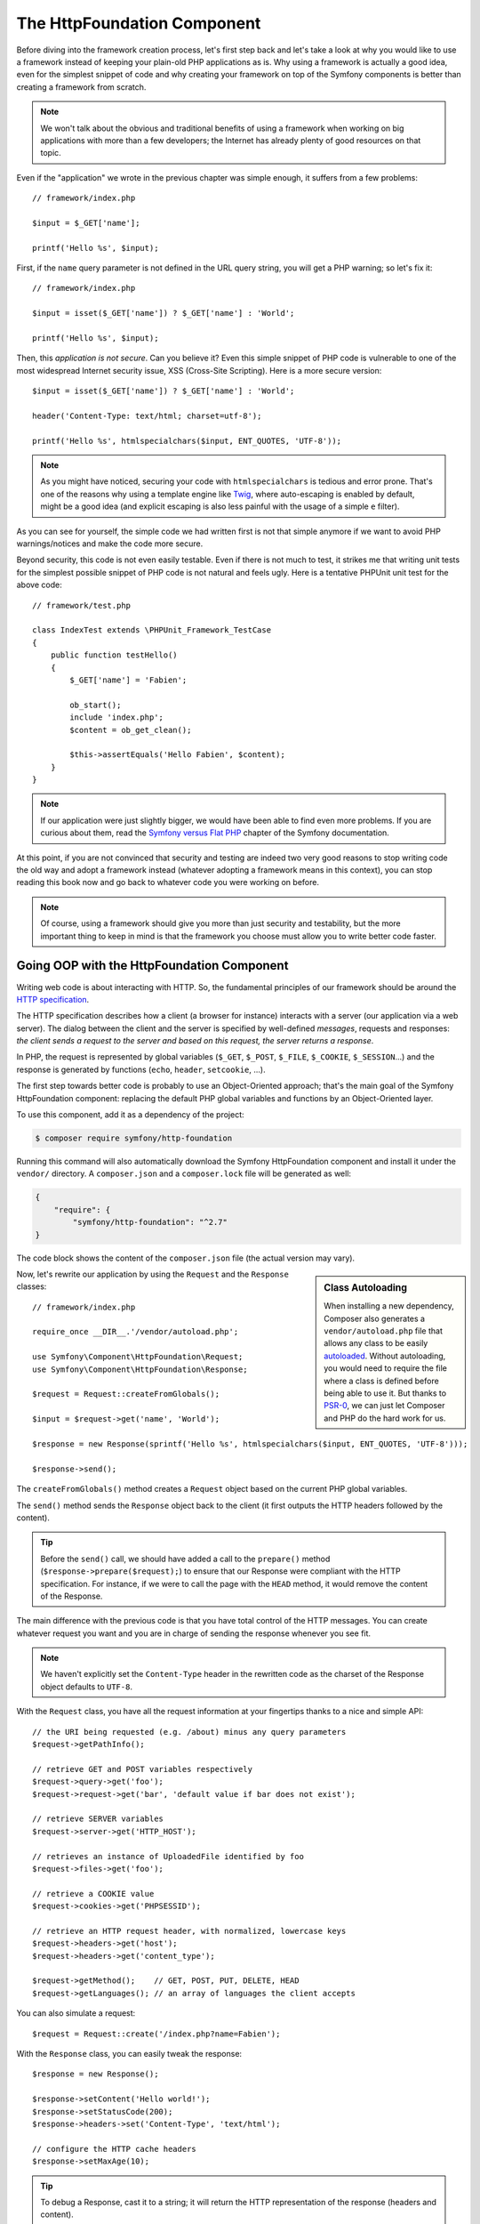 The HttpFoundation Component
============================

Before diving into the framework creation process, let's first step back and
let's take a look at why you would like to use a framework instead of keeping
your plain-old PHP applications as is. Why using a framework is actually a good
idea, even for the simplest snippet of code and why creating your framework on
top of the Symfony components is better than creating a framework from scratch.

.. note::

    We won't talk about the obvious and traditional benefits of using a
    framework when working on big applications with more than a few
    developers; the Internet has already plenty of good resources on that
    topic.

Even if the "application" we wrote in the previous chapter was simple enough,
it suffers from a few problems::

    // framework/index.php

    $input = $_GET['name'];

    printf('Hello %s', $input);

First, if the ``name`` query parameter is not defined in the URL query string,
you will get a PHP warning; so let's fix it::

    // framework/index.php

    $input = isset($_GET['name']) ? $_GET['name'] : 'World';

    printf('Hello %s', $input);

Then, this *application is not secure*. Can you believe it? Even this simple
snippet of PHP code is vulnerable to one of the most widespread Internet
security issue, XSS (Cross-Site Scripting). Here is a more secure version::

    $input = isset($_GET['name']) ? $_GET['name'] : 'World';

    header('Content-Type: text/html; charset=utf-8');

    printf('Hello %s', htmlspecialchars($input, ENT_QUOTES, 'UTF-8'));

.. note::

    As you might have noticed, securing your code with ``htmlspecialchars`` is
    tedious and error prone. That's one of the reasons why using a template
    engine like `Twig`_, where auto-escaping is enabled by default, might be a
    good idea (and explicit escaping is also less painful with the usage of a
    simple ``e`` filter).

As you can see for yourself, the simple code we had written first is not that
simple anymore if we want to avoid PHP warnings/notices and make the code
more secure.

Beyond security, this code is not even easily testable. Even if there is not
much to test, it strikes me that writing unit tests for the simplest possible
snippet of PHP code is not natural and feels ugly. Here is a tentative PHPUnit
unit test for the above code::

    // framework/test.php

    class IndexTest extends \PHPUnit_Framework_TestCase
    {
        public function testHello()
        {
            $_GET['name'] = 'Fabien';

            ob_start();
            include 'index.php';
            $content = ob_get_clean();

            $this->assertEquals('Hello Fabien', $content);
        }
    }

.. note::

    If our application were just slightly bigger, we would have been able to
    find even more problems. If you are curious about them, read the `Symfony
    versus Flat PHP`_ chapter of the Symfony documentation.

At this point, if you are not convinced that security and testing are indeed
two very good reasons to stop writing code the old way and adopt a framework
instead (whatever adopting a framework means in this context), you can stop
reading this book now and go back to whatever code you were working on before.

.. note::

    Of course, using a framework should give you more than just security and
    testability, but the more important thing to keep in mind is that the
    framework you choose must allow you to write better code faster.

Going OOP with the HttpFoundation Component
-------------------------------------------

Writing web code is about interacting with HTTP. So, the fundamental
principles of our framework should be around the `HTTP specification`_.

The HTTP specification describes how a client (a browser for instance)
interacts with a server (our application via a web server). The dialog between
the client and the server is specified by well-defined *messages*, requests
and responses: *the client sends a request to the server and based on this
request, the server returns a response*.

In PHP, the request is represented by global variables (``$_GET``, ``$_POST``,
``$_FILE``, ``$_COOKIE``, ``$_SESSION``...) and the response is generated by
functions (``echo``, ``header``, ``setcookie``, ...).

The first step towards better code is probably to use an Object-Oriented
approach; that's the main goal of the Symfony HttpFoundation component:
replacing the default PHP global variables and functions by an Object-Oriented
layer.

To use this component, add it as a dependency of the project:

.. code-block:: bash

    $ composer require symfony/http-foundation

Running this command will also automatically download the Symfony
HttpFoundation component and install it under the ``vendor/`` directory.
A ``composer.json`` and a ``composer.lock`` file will be generated as well:

.. code-block:: json

    {
        "require": {
            "symfony/http-foundation": "^2.7"
    }

The code block shows the content of the ``composer.json`` file (the actual
version may vary).


.. sidebar:: Class Autoloading

    When installing a new dependency, Composer also generates a
    ``vendor/autoload.php`` file that allows any class to be easily
    `autoloaded`_. Without autoloading, you would need to require the file
    where a class is defined before being able to use it. But thanks to
    `PSR-0`_, we can just let Composer and PHP do the hard work for us.

Now, let's rewrite our application by using the ``Request`` and the
``Response`` classes::

    // framework/index.php

    require_once __DIR__.'/vendor/autoload.php';

    use Symfony\Component\HttpFoundation\Request;
    use Symfony\Component\HttpFoundation\Response;

    $request = Request::createFromGlobals();

    $input = $request->get('name', 'World');

    $response = new Response(sprintf('Hello %s', htmlspecialchars($input, ENT_QUOTES, 'UTF-8')));

    $response->send();

The ``createFromGlobals()`` method creates a ``Request`` object based on the
current PHP global variables.

The ``send()`` method sends the ``Response`` object back to the client (it
first outputs the HTTP headers followed by the content).

.. tip::

    Before the ``send()`` call, we should have added a call to the
    ``prepare()`` method (``$response->prepare($request);``) to ensure that
    our Response were compliant with the HTTP specification. For instance, if
    we were to call the page with the ``HEAD`` method, it would remove the
    content of the Response.

The main difference with the previous code is that you have total control of
the HTTP messages. You can create whatever request you want and you are in
charge of sending the response whenever you see fit.

.. note::

    We haven't explicitly set the ``Content-Type`` header in the rewritten
    code as the charset of the Response object defaults to ``UTF-8``.

With the ``Request`` class, you have all the request information at your
fingertips thanks to a nice and simple API::

    // the URI being requested (e.g. /about) minus any query parameters
    $request->getPathInfo();

    // retrieve GET and POST variables respectively
    $request->query->get('foo');
    $request->request->get('bar', 'default value if bar does not exist');

    // retrieve SERVER variables
    $request->server->get('HTTP_HOST');

    // retrieves an instance of UploadedFile identified by foo
    $request->files->get('foo');

    // retrieve a COOKIE value
    $request->cookies->get('PHPSESSID');

    // retrieve an HTTP request header, with normalized, lowercase keys
    $request->headers->get('host');
    $request->headers->get('content_type');

    $request->getMethod();    // GET, POST, PUT, DELETE, HEAD
    $request->getLanguages(); // an array of languages the client accepts

You can also simulate a request::

    $request = Request::create('/index.php?name=Fabien');

With the ``Response`` class, you can easily tweak the response::

    $response = new Response();

    $response->setContent('Hello world!');
    $response->setStatusCode(200);
    $response->headers->set('Content-Type', 'text/html');

    // configure the HTTP cache headers
    $response->setMaxAge(10);

.. tip::

    To debug a Response, cast it to a string; it will return the HTTP
    representation of the response (headers and content).

Last but not the least, these classes, like every other class in the Symfony
code, have been `audited`_ for security issues by an independent company. And
being an Open-Source project also means that many other developers around the
world have read the code and have already fixed potential security problems.
When was the last time you ordered a professional security audit for your home-made
framework?

Even something as simple as getting the client IP address can be insecure::

    if ($myIp == $_SERVER['REMOTE_ADDR']) {
        // the client is a known one, so give it some more privilege
    }

It works perfectly fine until you add a reverse proxy in front of the
production servers; at this point, you will have to change your code to make
it work on both your development machine (where you don't have a proxy) and
your servers::

    if ($myIp == $_SERVER['HTTP_X_FORWARDED_FOR'] || $myIp == $_SERVER['REMOTE_ADDR']) {
        // the client is a known one, so give it some more privilege
    }

Using the ``Request::getClientIp()`` method would have given you the right
behavior from day one (and it would have covered the case where you have
chained proxies)::

    $request = Request::createFromGlobals();

    if ($myIp == $request->getClientIp()) {
        // the client is a known one, so give it some more privilege
    }

And there is an added benefit: it is *secure* by default. What does it mean?
The ``$_SERVER['HTTP_X_FORWARDED_FOR']`` value cannot be trusted as it can be
manipulated by the end user when there is no proxy. So, if you are using this
code in production without a proxy, it becomes trivially easy to abuse your
system. That's not the case with the ``getClientIp()`` method as you must
explicitly trust your reverse proxies by calling ``setTrustedProxies()``::

    Request::setTrustedProxies(array('10.0.0.1'));

    if ($myIp == $request->getClientIp(true)) {
        // the client is a known one, so give it some more privilege
    }

So, the ``getClientIp()`` method works securely in all circumstances. You can
use it in all your projects, whatever the configuration is, it will behave
correctly and safely. That's one of the goal of using a framework. If you were
to write a framework from scratch, you would have to think about all these
cases by yourself. Why not using a technology that already works?

.. note::

    If you want to learn more about the HttpFoundation component, you can have
    a look at the :namespace:`Symfony\\Component\\HttpFoundation` API or read
    its dedicated :doc:`documentation </components/http_foundation/index>`.

Believe or not but we have our first framework. You can stop now if you want.
Using just the Symfony HttpFoundation component already allows you to write
better and more testable code. It also allows you to write code faster as many
day-to-day problems have already been solved for you.

As a matter of fact, projects like Drupal have adopted the HttpFoundation
component; if it works for them, it will probably work for you. Don't reinvent
the wheel.

I've almost forgot to talk about one added benefit: using the HttpFoundation
component is the start of better interoperability between all frameworks and
applications using it (like `Symfony`_, `Drupal 8`_, `phpBB 4`_, `ezPublish
5`_, `Laravel`_, `Silex`_, and `more`_).

.. _`Twig`: http://twig.sensiolabs.com/
.. _`Symfony versus Flat PHP`: http://symfony.com/doc/current/book/from_flat_php_to_symfony2.html
.. _`HTTP specification`: http://tools.ietf.org/wg/httpbis/
.. _`audited`: http://symfony.com/blog/symfony2-security-audit
.. _`Symfony`: http://symfony.com/
.. _`Drupal 8`: http://drupal.org/
.. _`phpBB 4`: http://www.phpbb.com/
.. _`ezPublish 5`: http://ez.no/
.. _`Laravel`: http://laravel.com/
.. _`Silex`: http://silex.sensiolabs.org/
.. _`Midgard CMS`: http://www.midgard-project.org/
.. _`Zikula`: http://zikula.org/
.. _`autoloaded`: http://php.net/autoload
.. _`PSR-0`: https://github.com/php-fig/fig-standards/blob/master/accepted/PSR-0.md
.. _`more`: http://symfony.com/components/HttpFoundation
